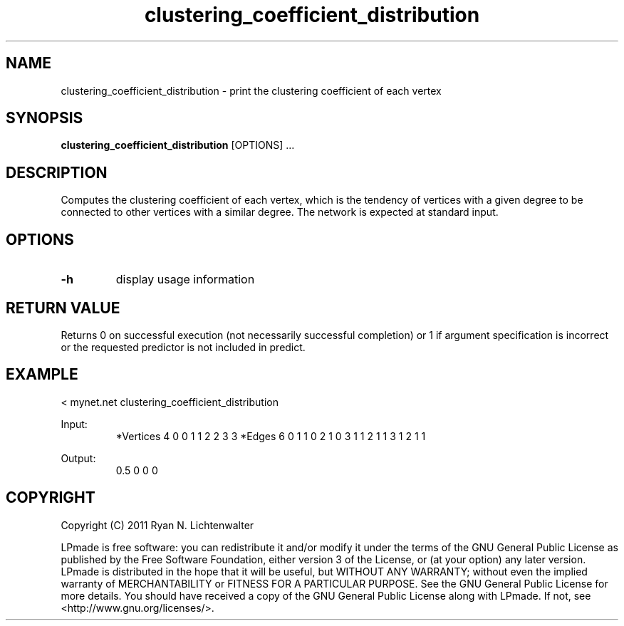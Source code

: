 .TH clustering_coefficient_distribution 1 "June 20, 2011" "version 1.0" "LPmade User Commands"
.SH NAME
clustering_coefficient_distribution \- print the clustering coefficient of each vertex
.SH SYNOPSIS
.B clustering_coefficient_distribution
[OPTIONS] ...
.SH DESCRIPTION
Computes the clustering coefficient of each vertex, which is the tendency of vertices with a given degree to be connected to other vertices with a similar degree. The network is expected at standard input.
.SH OPTIONS
.TP
.B \-h
display usage information
.SH RETURN VALUE
Returns 0 on successful execution (not necessarily successful completion) or 1 if argument specification is incorrect or the requested predictor is not included in predict.
.SH EXAMPLE
.PP
< mynet.net clustering_coefficient_distribution
.PP
Input:
.RS
*Vertices 4
0 0
1 1
2 2
3 3
*Edges 6
0 1 1
0 2 1
0 3 1
1 2 1
1 3 1
2 1 1
.RE
.PP
Output:
.RS
0.5
0
0
0
.RE
.SH COPYRIGHT
.PP
Copyright (C) 2011 Ryan N. Lichtenwalter
.PP
LPmade is free software: you can redistribute it and/or modify it under the terms of the GNU General Public License as published by the Free Software Foundation, either version 3 of the License, or (at your option) any later version. LPmade is distributed in the hope that it will be useful, but WITHOUT ANY WARRANTY; without even the implied warranty of MERCHANTABILITY or FITNESS FOR A PARTICULAR PURPOSE. See the GNU General Public License for more details. You should have received a copy of the GNU General Public License along with LPmade. If not, see <http://www.gnu.org/licenses/>.


